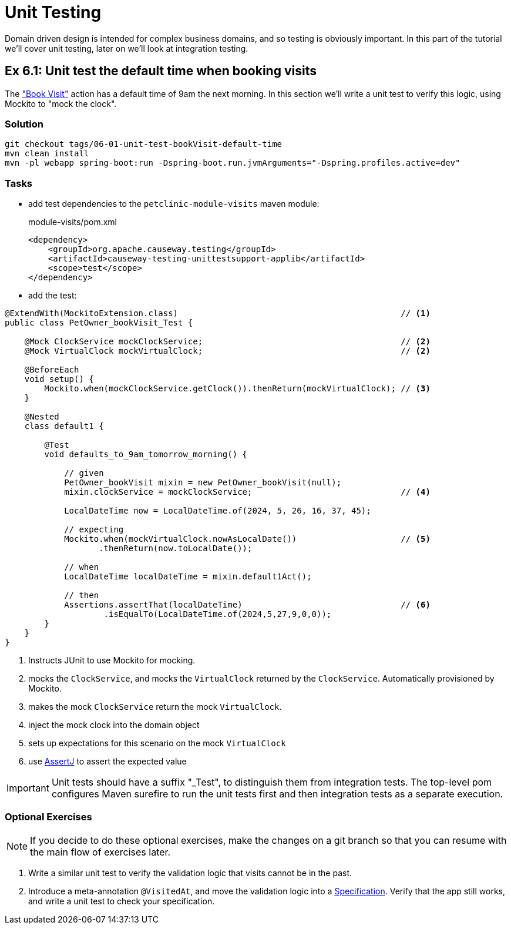 = Unit Testing

:Notice: Licensed to the Apache Software Foundation (ASF) under one or more contributor license agreements. See the NOTICE file distributed with this work for additional information regarding copyright ownership. The ASF licenses this file to you under the Apache License, Version 2.0 (the "License"); you may not use this file except in compliance with the License. You may obtain a copy of the License at. http://www.apache.org/licenses/LICENSE-2.0 . Unless required by applicable law or agreed to in writing, software distributed under the License is distributed on an "AS IS" BASIS, WITHOUT WARRANTIES OR  CONDITIONS OF ANY KIND, either express or implied. See the License for the specific language governing permissions and limitations under the License.

Domain driven design is intended for complex business domains, and so testing is obviously important.
In this part of the tutorial we'll cover unit testing, later on we'll look at integration testing.



[#exercise-6-1-unit-test-the-default-time-when-booking-visits]
== Ex 6.1: Unit test the default time when booking visits

The xref:050-visit-entity.adoc#exercise-5-4-book-visit-action["Book Visit"] action has a default time of 9am the next morning.
In this section we'll write a unit test to verify this logic, using Mockito to "mock the clock".


=== Solution

[source,bash]
----
git checkout tags/06-01-unit-test-bookVisit-default-time
mvn clean install
mvn -pl webapp spring-boot:run -Dspring-boot.run.jvmArguments="-Dspring.profiles.active=dev"
----


=== Tasks

* add test dependencies to the `petclinic-module-visits` maven module:
+
[source,xml]
.module-visits/pom.xml
----
<dependency>
    <groupId>org.apache.causeway.testing</groupId>
    <artifactId>causeway-testing-unittestsupport-applib</artifactId>
    <scope>test</scope>
</dependency>
----

* add the test:

[source,java]
----
@ExtendWith(MockitoExtension.class)                                             // <.>
public class PetOwner_bookVisit_Test {

    @Mock ClockService mockClockService;                                        // <.>
    @Mock VirtualClock mockVirtualClock;                                        // <2>

    @BeforeEach
    void setup() {
        Mockito.when(mockClockService.getClock()).thenReturn(mockVirtualClock); // <.>
    }

    @Nested
    class default1 {

        @Test
        void defaults_to_9am_tomorrow_morning() {

            // given
            PetOwner_bookVisit mixin = new PetOwner_bookVisit(null);
            mixin.clockService = mockClockService;                              // <.>

            LocalDateTime now = LocalDateTime.of(2024, 5, 26, 16, 37, 45);

            // expecting
            Mockito.when(mockVirtualClock.nowAsLocalDate())                     // <.>
                   .thenReturn(now.toLocalDate());

            // when
            LocalDateTime localDateTime = mixin.default1Act();

            // then
            Assertions.assertThat(localDateTime)                                // <.>
                    .isEqualTo(LocalDateTime.of(2024,5,27,9,0,0));
        }
    }
}
----
<.> Instructs JUnit to use Mockito for mocking.
<.> mocks the `ClockService`, and mocks the `VirtualClock` returned by the `ClockService`.
Automatically provisioned by Mockito.
<.> makes the mock `ClockService` return the mock `VirtualClock`.
<.> inject the mock clock into the domain object
<.> sets up expectations for this scenario on the mock `VirtualClock`
<.> use link:http://joel-costigliola.github.io/assertj/[AssertJ] to assert the expected value

[IMPORTANT]
====
Unit tests should have a suffix "_Test", to distinguish them from integration tests.
The top-level pom configures Maven surefire to run the unit tests first and then integration tests as a separate execution.
====

=== Optional Exercises

NOTE: If you decide to do these optional exercises, make the changes on a git branch so that you can resume with the main flow of exercises later.

. Write a similar unit test to verify the validation logic that visits cannot be in the past.

. Introduce a meta-annotation `@VisitedAt`, and move the validation logic into a xref:refguide:applib-classes:spec.adoc#specification[Specification].
Verify that the app still works, and write a unit test to check your specification.

